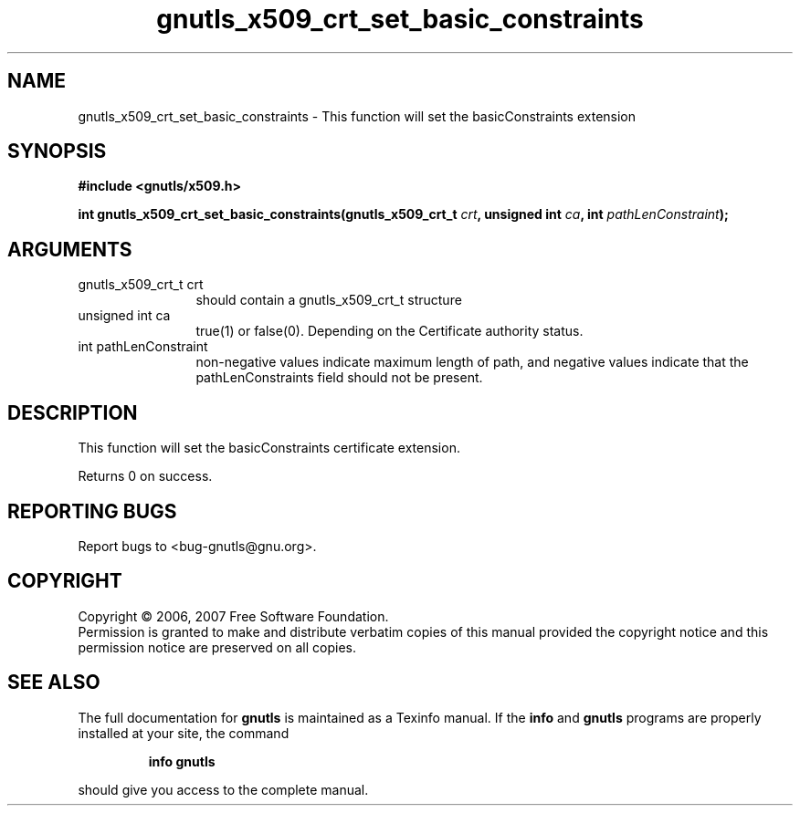 .\" DO NOT MODIFY THIS FILE!  It was generated by gdoc.
.TH "gnutls_x509_crt_set_basic_constraints" 3 "2.2.0" "gnutls" "gnutls"
.SH NAME
gnutls_x509_crt_set_basic_constraints \- This function will set the basicConstraints extension
.SH SYNOPSIS
.B #include <gnutls/x509.h>
.sp
.BI "int gnutls_x509_crt_set_basic_constraints(gnutls_x509_crt_t " crt ", unsigned int " ca ", int " pathLenConstraint ");"
.SH ARGUMENTS
.IP "gnutls_x509_crt_t crt" 12
should contain a gnutls_x509_crt_t structure
.IP "unsigned int ca" 12
true(1) or false(0). Depending on the Certificate authority status.
.IP "int pathLenConstraint" 12
non-negative values indicate maximum length of path,
and negative values indicate that the pathLenConstraints field should
not be present.
.SH "DESCRIPTION"
This function will set the basicConstraints certificate extension.

Returns 0 on success.
.SH "REPORTING BUGS"
Report bugs to <bug-gnutls@gnu.org>.
.SH COPYRIGHT
Copyright \(co 2006, 2007 Free Software Foundation.
.br
Permission is granted to make and distribute verbatim copies of this
manual provided the copyright notice and this permission notice are
preserved on all copies.
.SH "SEE ALSO"
The full documentation for
.B gnutls
is maintained as a Texinfo manual.  If the
.B info
and
.B gnutls
programs are properly installed at your site, the command
.IP
.B info gnutls
.PP
should give you access to the complete manual.
